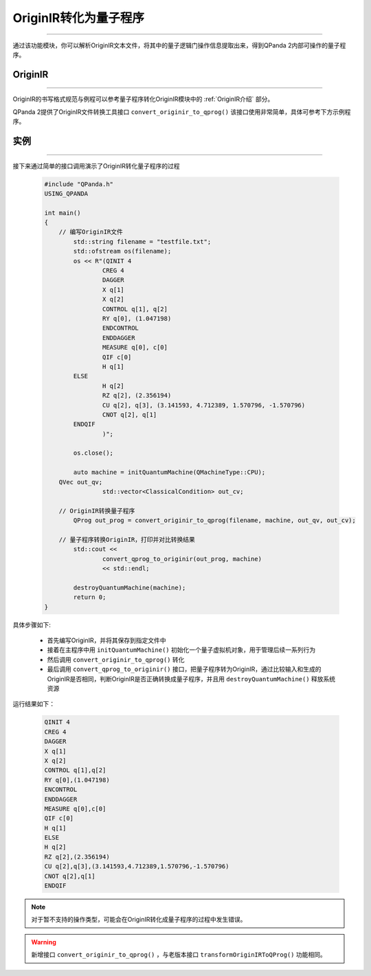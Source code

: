 OriginIR转化为量子程序
=======================
----

通过该功能模块，你可以解析OriginIR文本文件，将其中的量子逻辑门操作信息提取出来，得到QPanda 2内部可操作的量子程序。

OriginIR
>>>>>>>
----

OriginIR的书写格式规范与例程可以参考量子程序转化OriginIR模块中的 :ref:`OriginIR介绍` 部分。

QPanda 2提供了OriginIR文件转换工具接口 ``convert_originir_to_qprog()`` 该接口使用非常简单，具体可参考下方示例程序。

实例
>>>>>>>
----

接下来通过简单的接口调用演示了OriginIR转化量子程序的过程

    .. code-block:: c
    
        #include "QPanda.h"
        USING_QPANDA

        int main()
        {
            // 编写OriginIR文件
	        std::string filename = "testfile.txt";
	        std::ofstream os(filename);
	        os << R"(QINIT 4
		        CREG 4
		        DAGGER
		        X q[1]
		        X q[2]
		        CONTROL q[1], q[2]
		        RY q[0], (1.047198)
		        ENDCONTROL
		        ENDDAGGER
		        MEASURE q[0], c[0]
		        QIF c[0]
		        H q[1]
                ELSE
		        H q[2]
		        RZ q[2], (2.356194)
		        CU q[2], q[3], (3.141593, 4.712389, 1.570796, -1.570796)
		        CNOT q[2], q[1]
                ENDQIF
		        )";
                
	        os.close();

	        auto machine = initQuantumMachine(QMachineType::CPU);
            QVec out_qv;
			std::vector<ClassicalCondition> out_cv;

            // OriginIR转换量子程序
	        QProg out_prog = convert_originir_to_qprog(filename, machine, out_qv, out_cv);

            // 量子程序转换OriginIR，打印并对比转换结果
	        std::cout <<
		        convert_qprog_to_originir(out_prog, machine)
		        << std::endl;

	        destroyQuantumMachine(machine);
	        return 0;
        }


具体步骤如下:

 - 首先编写OriginIR，并将其保存到指定文件中
 
 - 接着在主程序中用 ``initQuantumMachine()`` 初始化一个量子虚拟机对象，用于管理后续一系列行为

 - 然后调用 ``convert_originir_to_qprog()`` 转化
 
 - 最后调用 ``convert_qprog_to_originir()`` 接口，把量子程序转为OriginIR，通过比较输入和生成的OriginIR是否相同，判断OriginIR是否正确转换成量子程序，并且用 ``destroyQuantumMachine()`` 释放系统资源

    
运行结果如下：

    .. code-block:: c

        QINIT 4
        CREG 4
        DAGGER
        X q[1]
        X q[2]
        CONTROL q[1],q[2]
        RY q[0],(1.047198)
        ENCONTROL
        ENDDAGGER
        MEASURE q[0],c[0]
        QIF c[0]
        H q[1]
        ELSE
        H q[2]
        RZ q[2],(2.356194)
        CU q[2],q[3],(3.141593,4.712389,1.570796,-1.570796)
        CNOT q[2],q[1]
        ENDQIF

.. note:: 对于暂不支持的操作类型，可能会在OriginIR转化成量子程序的过程中发生错误。

.. warning:: 
        新增接口 ``convert_originir_to_qprog()`` ，与老版本接口 ``transformOriginIRToQProg()`` 功能相同。